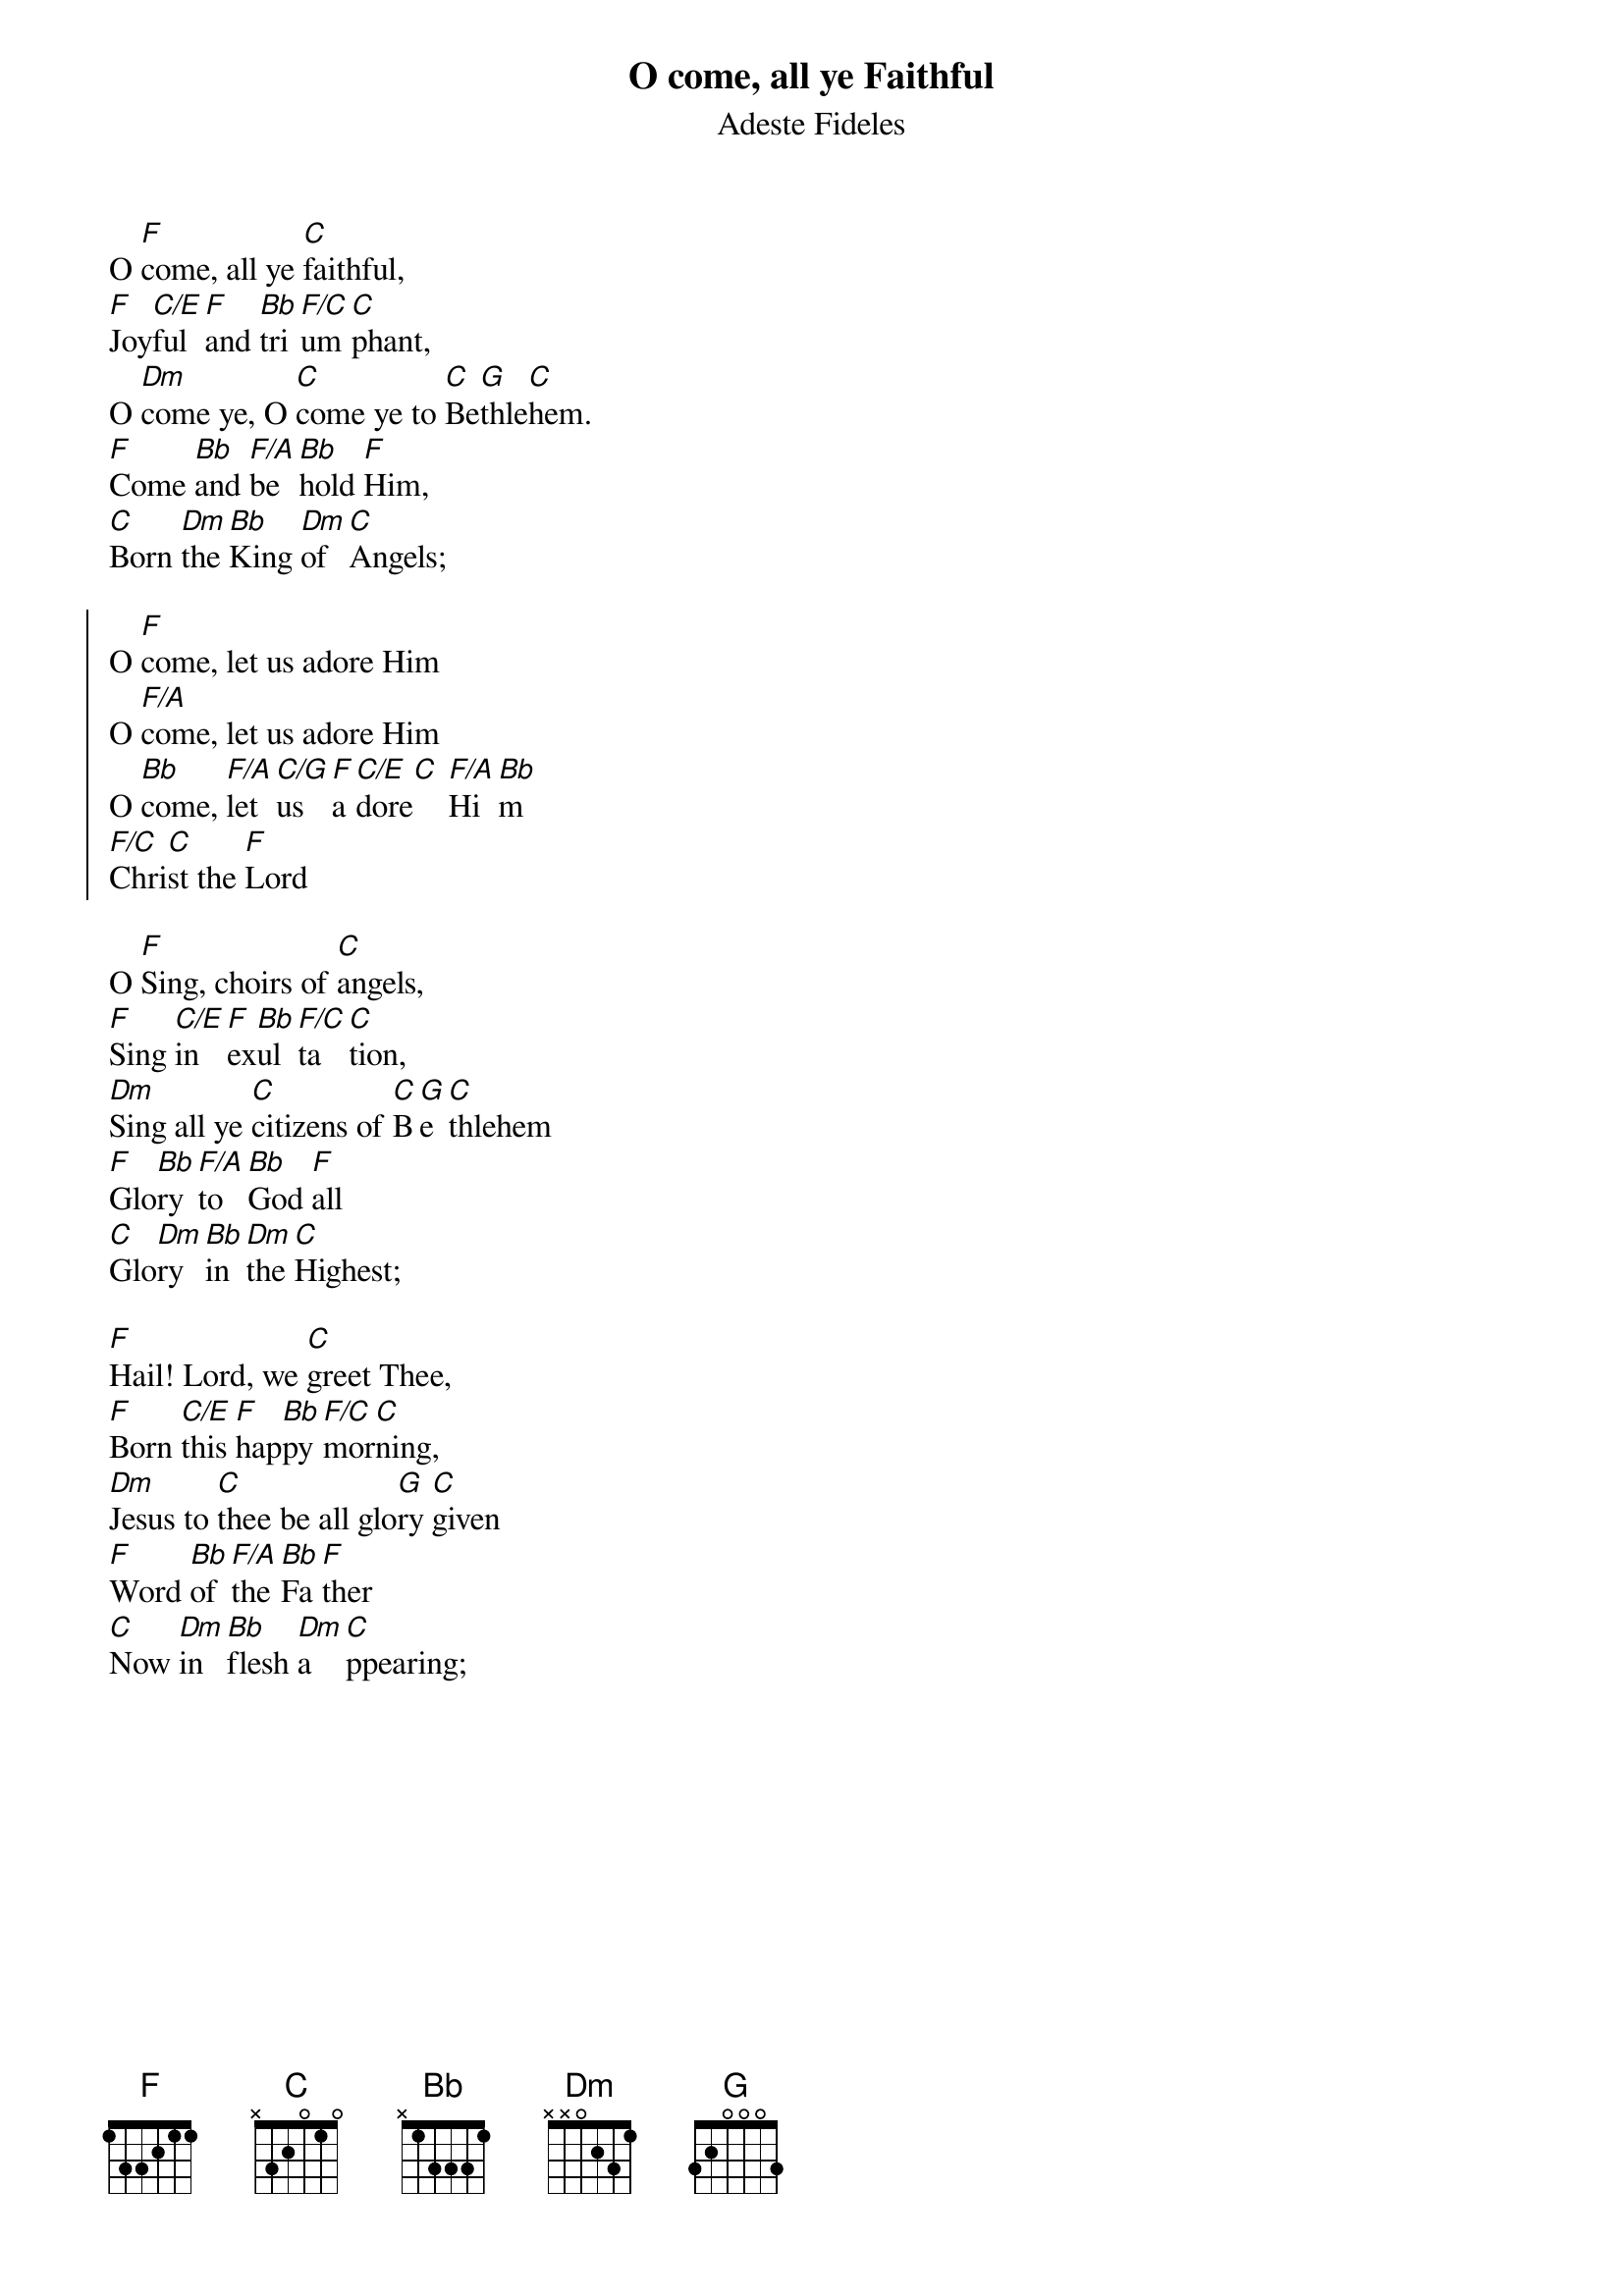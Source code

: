 {title: O come, all ye Faithful}
{subtitle: Adeste Fideles}
{artist: John Francis Wade}
{key: F}

O [F]come, all ye [C]faithful,
[F]Joy[C/E]ful [F]and [Bb]tri[F/C]um[C]phant,
O [Dm]come ye, O [C]come ye to [C]Be[G]thle[C]hem.
[F]Come [Bb]and [F/A]be[Bb]hold [F]Him,
[C]Born [Dm]the [Bb]King [Dm]of [C]Angels;

{start_of_chorus}
O [F]come, let us adore Him
O [F/A]come, let us adore Him
O [Bb]come, [F/A]let [C/G]us [F]a[C/E]dore[C] [F/A]Hi[Bb]m
[F/C]Chri[C]st the [F]Lord
{end_of_chorus}

O [F]Sing, choirs of [C]angels,
[F]Sing [C/E]in [F]ex[Bb]ul[F/C]ta[C]tion,
[Dm]Sing all ye [C]citizens of [C]B[G]e[C]thlehem
[F]Glo[Bb]ry [F/A]to [Bb]God [F]all
[C]Glo[Dm]ry [Bb]in [Dm]the [C]Highest;

[F]Hail! Lord, we [C]greet Thee,
[F]Born [C/E]this [F]hap[Bb]py [F/C]mor[C]ning,
[Dm]Jesus to [C]thee be all glo[G]ry [C]given
[F]Word [Bb]of [F/A]the [Bb]Fa[F]ther
[C]Now [Dm]in [Bb]flesh [Dm]a[C]ppearing;